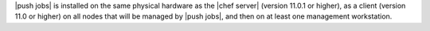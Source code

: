 .. The contents of this file are included in multiple topics.
.. This file should not be changed in a way that hinders its ability to appear in multiple documentation sets. 

|push jobs| is installed on the same physical hardware as the |chef server| (version 11.0.1 or higher), as a client (version 11.0 or higher) on all nodes that will be managed by |push jobs|, and then on at least one management workstation.
